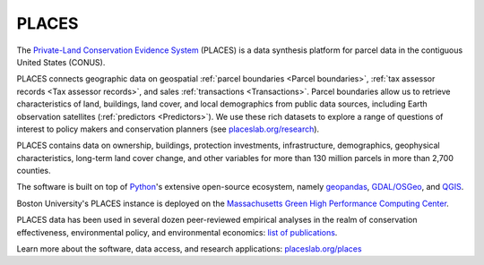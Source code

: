 PLACES
======

The `Private-Land Conservation Evidence System <https://placeslab.org/places/>`_ (PLACES) is a data synthesis platform for parcel data in the contiguous United States (CONUS).

PLACES connects geographic data on geospatial :ref:`parcel boundaries <Parcel boundaries>`, :ref:`tax assessor records <Tax assessor records>`, and sales :ref:`transactions <Transactions>`. Parcel boundaries allow us to retrieve characteristics of land, buildings, land cover, and local demographics from public data sources, including Earth observation satellites (:ref:`predictors <Predictors>`). We use these rich datasets to explore a range of questions of interest to policy makers and conservation planners (see `placeslab.org/research <https://placeslab.org/research>`_).

PLACES contains data on ownership, buildings, protection investments, infrastructure, demographics, geophysical characteristics, long-term land cover change, and other variables for more than 130 million parcels in more than 2,700 counties.

The software is built on top of `Python <https://www.python.org/>`_'s extensive open-source ecosystem, namely `geopandas <https://geopandas.org/en/stable/>`_, `GDAL/OSGeo <https://www.osgeo.org/>`_, and `QGIS <https://qgis.org/en/site/>`_.

Boston University's PLACES instance is deployed on the `Massachusetts Green High Performance Computing Center <https://www.bu.edu/tech/support/research/rcs/mghpcc/>`_.

PLACES data has been used in several dozen peer-reviewed empirical analyses in the realm of conservation effectiveness, environmental policy, and environmental economics: `list of publications <https://placeslab.org/publications/>`_.

Learn more about the software, data access, and research applications: `placeslab.org/places <https://placeslab.org/places/>`_
